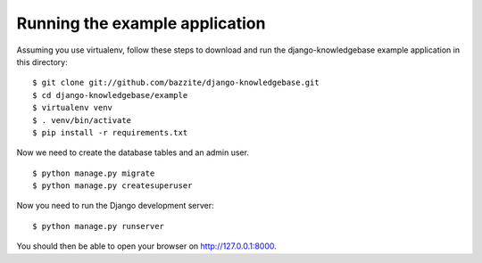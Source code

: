 ===============================
Running the example application
===============================

Assuming you use virtualenv, follow these steps to download and run the
django-knowledgebase example application in this directory:

::

    $ git clone git://github.com/bazzite/django-knowledgebase.git
    $ cd django-knowledgebase/example
    $ virtualenv venv
    $ . venv/bin/activate
    $ pip install -r requirements.txt

Now we need to create the database tables and an admin user.

::

    $ python manage.py migrate
    $ python manage.py createsuperuser

Now you need to run the Django development server:

::

    $ python manage.py runserver

You should then be able to open your browser on http://127.0.0.1:8000.
